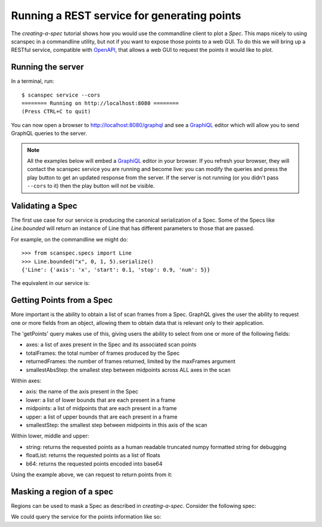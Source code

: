 .. _graphql-service:

Running a REST service for generating points
============================================

The `creating-a-spec` tutorial shows how you would use the commandline client to
plot a `Spec`. This maps nicely to using scanspec in a commandline utility, but
not if you want to expose those points to a web GUI. To do this we will bring up
a RESTful service, compatible with OpenAPI_, that allows a web GUI to request the 
points it would like to plot.

Running the server
------------------

In a terminal, run::

    $ scanspec service --cors
    ======== Running on http://localhost:8080 ========
    (Press CTRL+C to quit)

You can now open a browser to http://localhost:8080/graphql and see a GraphiQL_ editor
which will allow you to send GraphQL queries to the server.

.. note::

    All the examples below will embed a GraphiQL_ editor in your browser. If you
    refresh your browser, they will contact the scanspec service you are running
    and become live: you can modify the queries and press the play button to get
    an updated response from the server. If the server is not running (or you
    didn't pass ``--cors`` to it) then the play button will not be visible.


Validating a Spec
-----------------

The first use case for our service is producing the canonical serialization of a
Spec. Some of the Specs like `Line.bounded` will return an instance of Line that
has different parameters to those that are passed.

For example, on the commandline we might do::

    >>> from scanspec.specs import Line
    >>> Line.bounded("x", 0, 1, 5).serialize()
    {'Line': {'axis': 'x', 'start': 0.1, 'stop': 0.9, 'num': 5}}

.. seealso:: `serialize-a-spec`

The equivalent in our service is:

.. graphiql:: http://localhost:8080/graphql
    :query:
      {
        validateSpec(
          spec: {
            BoundedLine: {
              axis: "x"
              lower: 0
              upper: 1
              num: 5
            }
          }
        )
      }
    :response:
      {
        "data": {
          "validateSpec": {
            "Line": {
              "axis": "x",
              "start": 0.1,
              "stop": 0.9,
              "num": 5
            }
          }
        }
      }

Getting Points from a Spec
--------------------------

More important is the ability to obtain a list of scan frames from a Spec. 
GraphQL gives the user the ability to request one or more fields from an object, 
allowing them to obtain data that is relevant only to their application.

The 'getPoints' query makes use of this, giving users the ability to select from
one or more of the following fields:

- axes: a list of axes present in the Spec and its associated scan points
- totalFrames: the total number of frames produced by the Spec
- returnedFrames: the number of frames returned, limited by the maxFrames argument
- smallestAbsStep: the smallest step between midpoints across ALL axes in the scan

Within axes:

- axis: the name of the axis present in the Spec
- lower: a list of lower bounds that are each present in a frame
- midpoints: a list of midpoints that are each present in a frame
- upper: a list of upper bounds that are each present in a frame
- smallestStep: the smallest step between midpoints in this axis of the scan

Within lower, middle and upper:

- string: returns the requested points as a human readable truncated numpy formatted 
  string for debugging
- floatList: returns the requested points as a list of floats
- b64: returns the requested points encoded into base64

Using the example above, we can request to return points from it:

.. graphiql:: http://localhost:8080/graphql
    :query:
      {
        getPoints(
          spec: {
            BoundedLine: {
              axis: "x"
              lower: 0
              upper: 1
              num: 5
            }
          }
        )
        {
          returnedFrames
          axes {
            axis
            upper {
              string
            }
            midpoints{
              floatList
            }
            lower{
              b64
            }
          }
        }
      }
    :response:
      {
        "data": {
          "getPoints": {
            "returnedFrames": 5,
            "axes": [
              {
                "axis": "x",
                "upper": {
                  "string": "[0.2 0.4 0.6 0.8 1. ]"
                },
                "midpoints": {
                  "floatList": [
                    0.1,
                    0.30000000000000004,
                    0.5,
                    0.7000000000000001,
                    0.9
                  ]
                },
                "lower": {
                  "b64": "AAAAAAAAAACamZmZmZnJP5qZmZmZmdk/NDMzMzMz4z+amZmZmZnpPw=="
                }
              }
            ]
          }
        }
      }

Masking a region of a spec
--------------------------

Regions can be used to mask a Spec as described in `creating-a-spec`. Consider
the following spec:

.. example_spec::

    from scanspec.specs import Line
    from scanspec.regions import Circle

    spec = Line("x", 0, 10, 5) * Line("y", 0, 10, 5) & Circle("x", "y", 5, 5, 3)


We could query the service for the points information like so:

.. graphiql:: http://localhost:8080/graphql
    :query:
      {
        getPoints(
          spec: {
            Mask: {
              spec: {
                Product: {
                  outer: {
                    Line: {
                      axis: "x", 
                      start: 0, 
                      stop: 10, 
                      num: 5
                    }
                  }, 
                  inner: {
                    Line: {
                      axis: "y", 
                      start: 0, 
                      stop: 10, 
                      num: 5
                    }
                  }
                }
              }, 
              region: {
                Circle: {
                  xAxis: "x", 
                  yAxis: "y", 
                  xMiddle: 5, 
                  yMiddle: 5, 
                  radius: 3
                }
              }
            }
          }
        ) 
        {
          totalFrames
          axes {
            axis
            midpoints {
              floatList
            }
          }
        }
      }
    :response:
      {
        "data": {
          "getPoints": {
            "totalFrames": 5,
            "axes": [
              {
                "axis": "x",
                "midpoints": {
                  "floatList": [
                    2.5,
                    5,
                    5,
                    5,
                    7.5
                  ]
                }
              },
              {
                "axis": "y",
                "midpoints": {
                  "floatList": [
                    5,
                    2.5,
                    5,
                    7.5,
                    5
                  ]
                }
              }
            ]
          }
        }
      }

.. _GraphQL: https://www.graphql.com/
.. _GraphiQL: https://github.com/graphql/graphiql/tree/main/packages/graphiql#readme
.. _OpenAPI: https://www.openapis.org/
